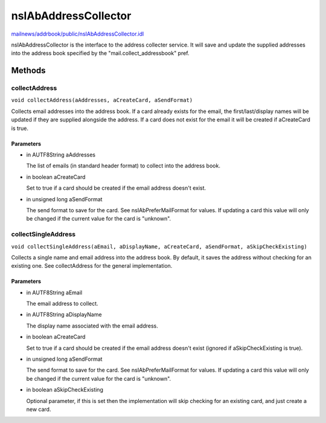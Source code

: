 =====================
nsIAbAddressCollector
=====================

`mailnews/addrbook/public/nsIAbAddressCollector.idl <https://hg.mozilla.org/comm-central/file/tip/mailnews/addrbook/public/nsIAbAddressCollector.idl>`_

nsIAbAddressCollector is the interface to the address collecter service.
It will save and update the supplied addresses into the address book
specified by the "mail.collect_addressbook" pref.

Methods
=======

collectAddress
--------------

``void collectAddress(aAddresses, aCreateCard, aSendFormat)``

Collects email addresses into the address book.
If a card already exists for the email, the first/last/display names
will be updated if they are supplied alongside the address.
If a card does not exist for the email it will be created if aCreateCard
is true.

Parameters
^^^^^^^^^^

* in AUTF8String aAddresses

  The list of emails (in standard header format)
  to collect into the address book.
* in boolean aCreateCard

  Set to true if a card should be created if the
  email address doesn't exist.
* in unsigned long aSendFormat

  The send format to save for the card. See
  nsIAbPreferMailFormat for values. If updating a card
  this value will only be changed if the current value
  for the card is "unknown".

collectSingleAddress
--------------------

``void collectSingleAddress(aEmail, aDisplayName, aCreateCard, aSendFormat, aSkipCheckExisting)``

Collects a single name and email address into the address book.
By default, it saves the address without checking for an existing one.
See collectAddress for the general implementation.

Parameters
^^^^^^^^^^

* in AUTF8String aEmail

  The email address to collect.
* in AUTF8String aDisplayName

  The display name associated with the email address.
* in boolean aCreateCard

  Set to true if a card should be created if the
  email address doesn't exist (ignored if
  aSkipCheckExisting is true).
* in unsigned long aSendFormat

  The send format to save for the card. See
  nsIAbPreferMailFormat for values. If updating a card
  this value will only be changed if the current value
  for the card is "unknown".
* in boolean aSkipCheckExisting

  Optional parameter, if this is set then the
  implementation will skip checking for an
  existing card, and just create a new card.
